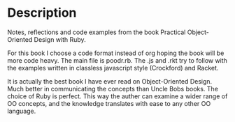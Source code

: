 * Description

Notes, reflections and code examples from the book Practical Object-Oriented
Design with Ruby.

For this book I choose a code format instead of org hoping the book will be
more code heavy. The main file is poodr.rb. The .js and .rkt try to follow
with the examples written in classless javascript style (Crockford) and
Racket.

It is actually the best book I have ever read on Object-Oriented Design.
Much better in communicating the concepts than Uncle Bobs books.
The choice of Ruby is perfect. This way the auther can examine a wider
range of OO concepts, and the knowledge translates with ease to any other
OO language.
